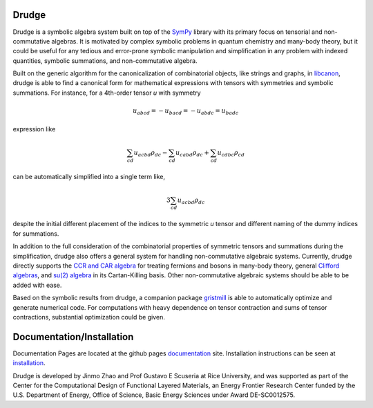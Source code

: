 .. image:: https://circleci.com/gh/DrudgeCAS/drudge.svg?style=shield
    :target: https://circleci.com/gh/DrudgeCAS/drudge

.. image:: https://travis-ci.org/DrudgeCAS/drudge.svg?branch=master
    :target: https://travis-ci.org/DrudgeCAS/drudge

.. image:: https://coveralls.io/repos/github/tschijnmo/drudge/badge.svg?branch=master
    :target: https://coveralls.io/github/tschijnmo/drudge?branch=master


Drudge
------

Drudge is a symbolic algebra system built on top of the `SymPy`_ library with
its primary focus on tensorial and non-commutative algebras.  It is motivated by
complex symbolic problems in quantum chemistry and many-body theory, but it
could be useful for any tedious and error-prone symbolic manipulation and
simplification in any problem with indexed quantities, symbolic summations, and
non-commutative algebra.

Built on the generic algorithm for the canonicalization of combinatorial
objects, like strings and graphs, in `libcanon`_, drudge is able to find a
canonical form for mathematical expressions with tensors with symmetries and
symbolic summations.  For instance, for a 4th-order tensor *u* with symmetry

.. math::

    u_{abcd} = -u_{bacd} = -u_{abdc} = u_{badc}

expression like

.. math::

    \sum_{cd} u_{acbd} \rho_{dc} - \sum_{cd} u_{cabd} \rho_{dc}
    + \sum_{cd} u_{cdbc} \rho_{cd}

can be automatically simplified into a single term like,

.. math::

    3 \sum_{cd} u_{acbd} \rho_{dc}

despite the initial different placement of the indices to the symmetric *u*
tensor and different naming of the dummy indices for summations.

In addition to the full consideration of the combinatorial properties of
symmetric tensors and summations during the simplification, drudge also offers a
general system for handling non-commutative algebraic systems.  Currently,
drudge directly supports the `CCR and CAR algebra`_ for treating fermions and
bosons in many-body theory, general `Clifford algebras`_, and `su(2) algebra`_
in its Cartan-Killing basis.  Other non-commutative algebraic systems should be
able to be added with ease.


Based on the symbolic results from drudge, a companion package `gristmill`_ is
able to automatically optimize and generate numerical code.  For computations
with heavy dependence on tensor contraction and sums of tensor contractions,
substantial optimization could be given.


Documentation/Installation
------
Documentation Pages are located at the github pages `documentation`_ site. 
Installation instructions can be seen at `installation`_.




Drudge is developed by Jinmo Zhao and Prof Gustavo E Scuseria at Rice
University, and was supported as part of the Center for the Computational Design
of Functional Layered Materials, an Energy Frontier Research Center funded by
the U.S. Department of Energy, Office of Science, Basic Energy Sciences under
Award DE-SC0012575.


.. _SymPy: http://www.sympy.org
.. _libcanon: https://github.com/tschijnmo/libcanon
.. _CCR and CAR algebra: https://en.wikipedia.org/wiki/CCR_and_CAR_algebras
.. _Clifford algebras: https://en.wikipedia.org/wiki/Clifford_algebra
.. _su(2) algebra: https://en.m.wikipedia.org/wiki/Special_unitary_group#Lie_Algebra
.. _gristmill: https://github.com/tschijnmo/gristmill
.. _documentation: https://drudgecas.github.io/drudge/
.. _installation: https://drudgecas.github.io/drudge/install.html
